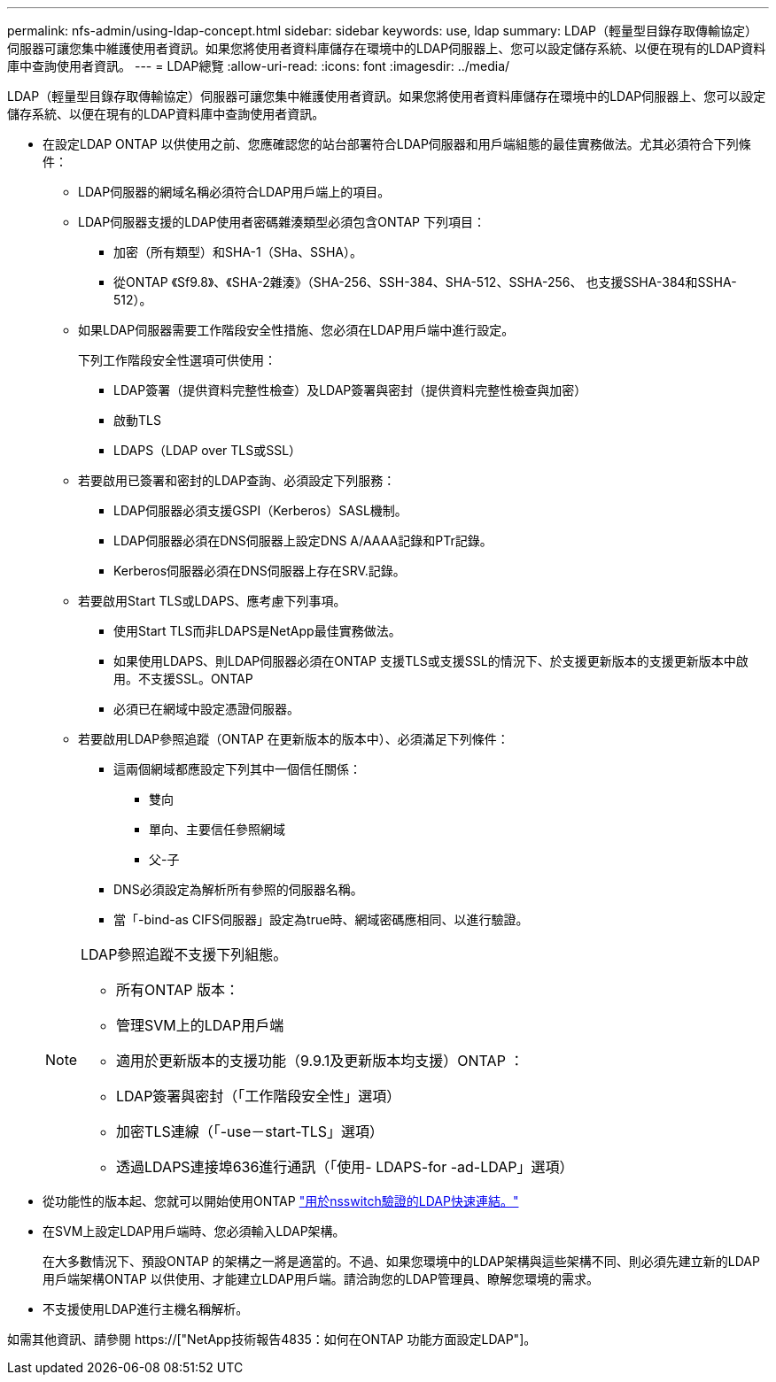 ---
permalink: nfs-admin/using-ldap-concept.html 
sidebar: sidebar 
keywords: use, ldap 
summary: LDAP（輕量型目錄存取傳輸協定）伺服器可讓您集中維護使用者資訊。如果您將使用者資料庫儲存在環境中的LDAP伺服器上、您可以設定儲存系統、以便在現有的LDAP資料庫中查詢使用者資訊。 
---
= LDAP總覽
:allow-uri-read: 
:icons: font
:imagesdir: ../media/


[role="lead"]
LDAP（輕量型目錄存取傳輸協定）伺服器可讓您集中維護使用者資訊。如果您將使用者資料庫儲存在環境中的LDAP伺服器上、您可以設定儲存系統、以便在現有的LDAP資料庫中查詢使用者資訊。

* 在設定LDAP ONTAP 以供使用之前、您應確認您的站台部署符合LDAP伺服器和用戶端組態的最佳實務做法。尤其必須符合下列條件：
+
** LDAP伺服器的網域名稱必須符合LDAP用戶端上的項目。
** LDAP伺服器支援的LDAP使用者密碼雜湊類型必須包含ONTAP 下列項目：
+
*** 加密（所有類型）和SHA-1（SHa、SSHA）。
*** 從ONTAP 《Sf9.8》、《SHA-2雜湊》（SHA-256、SSH-384、SHA-512、SSHA-256、 也支援SSHA-384和SSHA-512）。


** 如果LDAP伺服器需要工作階段安全性措施、您必須在LDAP用戶端中進行設定。
+
下列工作階段安全性選項可供使用：

+
*** LDAP簽署（提供資料完整性檢查）及LDAP簽署與密封（提供資料完整性檢查與加密）
*** 啟動TLS
*** LDAPS（LDAP over TLS或SSL）


** 若要啟用已簽署和密封的LDAP查詢、必須設定下列服務：
+
*** LDAP伺服器必須支援GSPI（Kerberos）SASL機制。
*** LDAP伺服器必須在DNS伺服器上設定DNS A/AAAA記錄和PTr記錄。
*** Kerberos伺服器必須在DNS伺服器上存在SRV.記錄。


** 若要啟用Start TLS或LDAPS、應考慮下列事項。
+
*** 使用Start TLS而非LDAPS是NetApp最佳實務做法。
*** 如果使用LDAPS、則LDAP伺服器必須在ONTAP 支援TLS或支援SSL的情況下、於支援更新版本的支援更新版本中啟用。不支援SSL。ONTAP
*** 必須已在網域中設定憑證伺服器。


** 若要啟用LDAP參照追蹤（ONTAP 在更新版本的版本中）、必須滿足下列條件：
+
*** 這兩個網域都應設定下列其中一個信任關係：
+
**** 雙向
**** 單向、主要信任參照網域
**** 父-子


*** DNS必須設定為解析所有參照的伺服器名稱。
*** 當「-bind-as CIFS伺服器」設定為true時、網域密碼應相同、以進行驗證。




+
[NOTE]
====
LDAP參照追蹤不支援下列組態。

** 所有ONTAP 版本：
** 管理SVM上的LDAP用戶端
** 適用於更新版本的支援功能（9.9.1及更新版本均支援）ONTAP ：
** LDAP簽署與密封（「工作階段安全性」選項）
** 加密TLS連線（「-use－start-TLS」選項）
** 透過LDAPS連接埠636進行通訊（「使用- LDAPS-for -ad-LDAP」選項）


====
* 從功能性的版本起、您就可以開始使用ONTAP link:ldap-fast-bind-nsswitch-authentication-task.html["用於nsswitch驗證的LDAP快速連結。"]
* 在SVM上設定LDAP用戶端時、您必須輸入LDAP架構。
+
在大多數情況下、預設ONTAP 的架構之一將是適當的。不過、如果您環境中的LDAP架構與這些架構不同、則必須先建立新的LDAP用戶端架構ONTAP 以供使用、才能建立LDAP用戶端。請洽詢您的LDAP管理員、瞭解您環境的需求。

* 不支援使用LDAP進行主機名稱解析。


如需其他資訊、請參閱 https://["NetApp技術報告4835：如何在ONTAP 功能方面設定LDAP"]。
